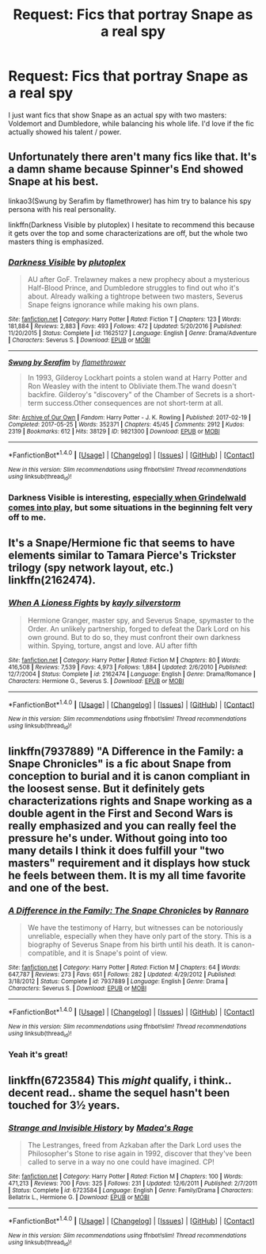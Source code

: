 #+TITLE: Request: Fics that portray Snape as a real spy

* Request: Fics that portray Snape as a real spy
:PROPERTIES:
:Score: 17
:DateUnix: 1503812021.0
:DateShort: 2017-Aug-27
:FlairText: Request
:END:
I just want fics that show Snape as an actual spy with two masters: Voldemort and Dumbledore, while balancing his whole life. I'd love if the fic actually showed his talent / power.


** Unfortunately there aren't many fics like that. It's a damn shame because Spinner's End showed Snape at his best.

linkao3(Swung by Serafim by flamethrower) has him try to balance his spy persona with his real personality.

linkffn(Darkness Visible by plutoplex) I hesitate to recommend this because it gets over the top and some characterizations are off, but the whole two masters thing is emphasized.
:PROPERTIES:
:Author: adreamersmusing
:Score: 9
:DateUnix: 1503821015.0
:DateShort: 2017-Aug-27
:END:

*** [[http://www.fanfiction.net/s/11625127/1/][*/Darkness Visible/*]] by [[https://www.fanfiction.net/u/4787853/plutoplex][/plutoplex/]]

#+begin_quote
  AU after GoF. Trelawney makes a new prophecy about a mysterious Half-Blood Prince, and Dumbledore struggles to find out who it's about. Already walking a tightrope between two masters, Severus Snape feigns ignorance while making his own plans.
#+end_quote

^{/Site/: [[http://www.fanfiction.net/][fanfiction.net]] *|* /Category/: Harry Potter *|* /Rated/: Fiction T *|* /Chapters/: 123 *|* /Words/: 181,884 *|* /Reviews/: 2,883 *|* /Favs/: 493 *|* /Follows/: 472 *|* /Updated/: 5/20/2016 *|* /Published/: 11/20/2015 *|* /Status/: Complete *|* /id/: 11625127 *|* /Language/: English *|* /Genre/: Drama/Adventure *|* /Characters/: Severus S. *|* /Download/: [[http://www.ff2ebook.com/old/ffn-bot/index.php?id=11625127&source=ff&filetype=epub][EPUB]] or [[http://www.ff2ebook.com/old/ffn-bot/index.php?id=11625127&source=ff&filetype=mobi][MOBI]]}

--------------

[[http://archiveofourown.org/works/9821300][*/Swung by Serafim/*]] by [[http://www.archiveofourown.org/users/flamethrower/pseuds/flamethrower][/flamethrower/]]

#+begin_quote
  In 1993, Gilderoy Lockhart points a stolen wand at Harry Potter and Ron Weasley with the intent to Obliviate them.The wand doesn't backfire. Gilderoy's "discovery" of the Chamber of Secrets is a short-term success.Other consequences are not short-term at all.
#+end_quote

^{/Site/: [[http://www.archiveofourown.org/][Archive of Our Own]] *|* /Fandom/: Harry Potter - J. K. Rowling *|* /Published/: 2017-02-19 *|* /Completed/: 2017-05-25 *|* /Words/: 352371 *|* /Chapters/: 45/45 *|* /Comments/: 2912 *|* /Kudos/: 2319 *|* /Bookmarks/: 612 *|* /Hits/: 38129 *|* /ID/: 9821300 *|* /Download/: [[http://archiveofourown.org/downloads/fl/flamethrower/9821300/Swung%20by%20Serafim.epub?updated_at=1503365268][EPUB]] or [[http://archiveofourown.org/downloads/fl/flamethrower/9821300/Swung%20by%20Serafim.mobi?updated_at=1503365268][MOBI]]}

--------------

*FanfictionBot*^{1.4.0} *|* [[[https://github.com/tusing/reddit-ffn-bot/wiki/Usage][Usage]]] | [[[https://github.com/tusing/reddit-ffn-bot/wiki/Changelog][Changelog]]] | [[[https://github.com/tusing/reddit-ffn-bot/issues/][Issues]]] | [[[https://github.com/tusing/reddit-ffn-bot/][GitHub]]] | [[[https://www.reddit.com/message/compose?to=tusing][Contact]]]

^{/New in this version: Slim recommendations using/ ffnbot!slim! /Thread recommendations using/ linksub(thread_id)!}
:PROPERTIES:
:Author: FanfictionBot
:Score: 2
:DateUnix: 1503821042.0
:DateShort: 2017-Aug-27
:END:


*** Darkness Visible is interesting, [[/spoiler][especially when Grindelwald comes into play,]] but some situations in the beginning felt very off to me.
:PROPERTIES:
:Author: _awesaum_
:Score: 1
:DateUnix: 1503875490.0
:DateShort: 2017-Aug-28
:END:


** It's a Snape/Hermione fic that seems to have elements similar to Tamara Pierce's Trickster trilogy (spy network layout, etc.) linkffn(2162474).
:PROPERTIES:
:Author: AntiqueGreen
:Score: 5
:DateUnix: 1503823265.0
:DateShort: 2017-Aug-27
:END:

*** [[http://www.fanfiction.net/s/2162474/1/][*/When A Lioness Fights/*]] by [[https://www.fanfiction.net/u/291348/kayly-silverstorm][/kayly silverstorm/]]

#+begin_quote
  Hermione Granger, master spy, and Severus Snape, spymaster to the Order. An unlikely partnership, forged to defeat the Dark Lord on his own ground. But to do so, they must confront their own darkness within. Spying, torture, angst and love. AU after fifth
#+end_quote

^{/Site/: [[http://www.fanfiction.net/][fanfiction.net]] *|* /Category/: Harry Potter *|* /Rated/: Fiction M *|* /Chapters/: 80 *|* /Words/: 416,508 *|* /Reviews/: 7,539 *|* /Favs/: 4,973 *|* /Follows/: 1,884 *|* /Updated/: 2/6/2010 *|* /Published/: 12/7/2004 *|* /Status/: Complete *|* /id/: 2162474 *|* /Language/: English *|* /Genre/: Drama/Romance *|* /Characters/: Hermione G., Severus S. *|* /Download/: [[http://www.ff2ebook.com/old/ffn-bot/index.php?id=2162474&source=ff&filetype=epub][EPUB]] or [[http://www.ff2ebook.com/old/ffn-bot/index.php?id=2162474&source=ff&filetype=mobi][MOBI]]}

--------------

*FanfictionBot*^{1.4.0} *|* [[[https://github.com/tusing/reddit-ffn-bot/wiki/Usage][Usage]]] | [[[https://github.com/tusing/reddit-ffn-bot/wiki/Changelog][Changelog]]] | [[[https://github.com/tusing/reddit-ffn-bot/issues/][Issues]]] | [[[https://github.com/tusing/reddit-ffn-bot/][GitHub]]] | [[[https://www.reddit.com/message/compose?to=tusing][Contact]]]

^{/New in this version: Slim recommendations using/ ffnbot!slim! /Thread recommendations using/ linksub(thread_id)!}
:PROPERTIES:
:Author: FanfictionBot
:Score: 3
:DateUnix: 1503823278.0
:DateShort: 2017-Aug-27
:END:


** linkffn(7937889) "A Difference in the Family: a Snape Chronicles" is a fic about Snape from conception to burial and it is canon compliant in the loosest sense. But it definitely gets characterizations rights and Snape working as a double agent in the First and Second Wars is really emphasized and you can really feel the pressure he's under. Without going into too many details I think it does fulfill your "two masters" requirement and it displays how stuck he feels between them. It is my all time favorite and one of the best.
:PROPERTIES:
:Author: TimeTurner394
:Score: 2
:DateUnix: 1503883082.0
:DateShort: 2017-Aug-28
:END:

*** [[http://www.fanfiction.net/s/7937889/1/][*/A Difference in the Family: The Snape Chronicles/*]] by [[https://www.fanfiction.net/u/3824385/Rannaro][/Rannaro/]]

#+begin_quote
  We have the testimony of Harry, but witnesses can be notoriously unreliable, especially when they have only part of the story. This is a biography of Severus Snape from his birth until his death. It is canon-compatible, and it is Snape's point of view.
#+end_quote

^{/Site/: [[http://www.fanfiction.net/][fanfiction.net]] *|* /Category/: Harry Potter *|* /Rated/: Fiction M *|* /Chapters/: 64 *|* /Words/: 647,787 *|* /Reviews/: 273 *|* /Favs/: 651 *|* /Follows/: 282 *|* /Updated/: 4/29/2012 *|* /Published/: 3/18/2012 *|* /Status/: Complete *|* /id/: 7937889 *|* /Language/: English *|* /Genre/: Drama *|* /Characters/: Severus S. *|* /Download/: [[http://www.ff2ebook.com/old/ffn-bot/index.php?id=7937889&source=ff&filetype=epub][EPUB]] or [[http://www.ff2ebook.com/old/ffn-bot/index.php?id=7937889&source=ff&filetype=mobi][MOBI]]}

--------------

*FanfictionBot*^{1.4.0} *|* [[[https://github.com/tusing/reddit-ffn-bot/wiki/Usage][Usage]]] | [[[https://github.com/tusing/reddit-ffn-bot/wiki/Changelog][Changelog]]] | [[[https://github.com/tusing/reddit-ffn-bot/issues/][Issues]]] | [[[https://github.com/tusing/reddit-ffn-bot/][GitHub]]] | [[[https://www.reddit.com/message/compose?to=tusing][Contact]]]

^{/New in this version: Slim recommendations using/ ffnbot!slim! /Thread recommendations using/ linksub(thread_id)!}
:PROPERTIES:
:Author: FanfictionBot
:Score: 1
:DateUnix: 1503883102.0
:DateShort: 2017-Aug-28
:END:


*** Yeah it's great!
:PROPERTIES:
:Score: 1
:DateUnix: 1503949454.0
:DateShort: 2017-Aug-29
:END:


** linkffn(6723584) This /might/ qualify, i think.. decent read.. shame the sequel hasn't been touched for 3½ years.
:PROPERTIES:
:Author: Wirenfeldt
:Score: 1
:DateUnix: 1503826978.0
:DateShort: 2017-Aug-27
:END:

*** [[http://www.fanfiction.net/s/6723584/1/][*/Strange and Invisible History/*]] by [[https://www.fanfiction.net/u/1621525/Madea-s-Rage][/Madea's Rage/]]

#+begin_quote
  The Lestranges, freed from Azkaban after the Dark Lord uses the Philosopher's Stone to rise again in 1992, discover that they've been called to serve in a way no one could have imagined. CP!
#+end_quote

^{/Site/: [[http://www.fanfiction.net/][fanfiction.net]] *|* /Category/: Harry Potter *|* /Rated/: Fiction M *|* /Chapters/: 100 *|* /Words/: 471,213 *|* /Reviews/: 700 *|* /Favs/: 325 *|* /Follows/: 231 *|* /Updated/: 12/6/2011 *|* /Published/: 2/7/2011 *|* /Status/: Complete *|* /id/: 6723584 *|* /Language/: English *|* /Genre/: Family/Drama *|* /Characters/: Bellatrix L., Hermione G. *|* /Download/: [[http://www.ff2ebook.com/old/ffn-bot/index.php?id=6723584&source=ff&filetype=epub][EPUB]] or [[http://www.ff2ebook.com/old/ffn-bot/index.php?id=6723584&source=ff&filetype=mobi][MOBI]]}

--------------

*FanfictionBot*^{1.4.0} *|* [[[https://github.com/tusing/reddit-ffn-bot/wiki/Usage][Usage]]] | [[[https://github.com/tusing/reddit-ffn-bot/wiki/Changelog][Changelog]]] | [[[https://github.com/tusing/reddit-ffn-bot/issues/][Issues]]] | [[[https://github.com/tusing/reddit-ffn-bot/][GitHub]]] | [[[https://www.reddit.com/message/compose?to=tusing][Contact]]]

^{/New in this version: Slim recommendations using/ ffnbot!slim! /Thread recommendations using/ linksub(thread_id)!}
:PROPERTIES:
:Author: FanfictionBot
:Score: 1
:DateUnix: 1503826995.0
:DateShort: 2017-Aug-27
:END:
